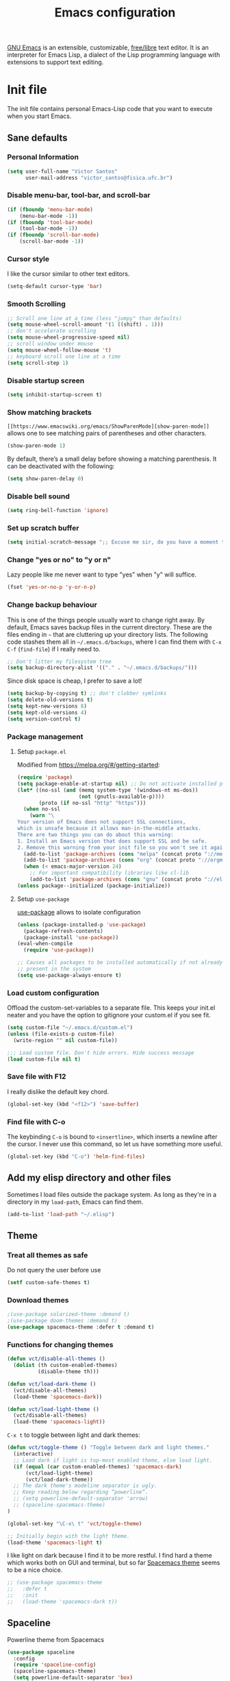 #+title: Emacs configuration

[[https://www.gnu.org/software/emacs/][GNU Emacs]] is an extensible, customizable, [[https://www.gnu.org/philosophy/free-sw.html][free/libre]] text editor. It is an interpreter for Emacs Lisp, a dialect of the Lisp programming language with extensions to support text editing.

* Init file
:properties:
:header-args:  :tangle "emacs/.emacs"
:header-args+: :tangle-mode (identity #o444)
:header-args+: :mkdirp yes
:header-args+: :shebang ";; -*- mode: emacs-lisp -*-"
:end:

The init file contains personal Emacs-Lisp code that you want to execute when you start Emacs.

** Sane defaults
*** Personal Information

 #+begin_src emacs-lisp
(setq user-full-name "Victor Santos"
      user-mail-address "victor_santos@fisica.ufc.br")
 #+end_src

*** Disable menu-bar, tool-bar, and scroll-bar

 #+begin_src emacs-lisp
(if (fboundp 'menu-bar-mode)
    (menu-bar-mode -1))
(if (fboundp 'tool-bar-mode)
    (tool-bar-mode -1))
(if (fboundp 'scroll-bar-mode)
    (scroll-bar-mode -1))
 #+end_src

*** Cursor style

 I like the cursor similar to other text editors.

 #+begin_src emacs-lisp
(setq-default cursor-type 'bar)
 #+end_src

*** Smooth Scrolling

#+begin_src emacs-lisp
;; Scroll one line at a time (less "jumpy" than defaults)
(setq mouse-wheel-scroll-amount '(1 ((shift) . 1)))
;; don't accelerate scrolling
(setq mouse-wheel-progressive-speed nil)
;; scroll window under mouse
(setq mouse-wheel-follow-mouse 't)
;; keyboard scroll one line at a time
(setq scroll-step 1)
#+end_src

*** Disable startup screen

 #+begin_src emacs-lisp
(setq inhibit-startup-screen t)
 #+end_src

*** Show matching brackets

 =[[https://www.emacswiki.org/emacs/ShowParenMode][show-paren-mode]]= allows one to see matching pairs of parentheses and other characters. 
 #+begin_src emacs-lisp
(show-paren-mode 1)
 #+end_src

 By default, there’s a small delay before showing a matching parenthesis. It can be deactivated with the following:
 #+begin_src emacs-lisp
(setq show-paren-delay 0)
 #+end_src

*** Disable bell sound

 #+begin_src emacs-lisp
(setq ring-bell-function 'ignore)
 #+end_src

*** Set up *scratch* buffer

 #+begin_src emacs-lisp
(setq initial-scratch-message ";; Excuse me sir, do you have a moment to talk about our\n;; Lord, Savior, and the one true operating system, EMACS?")
 #+end_src

*** Change "yes or no" to "y or n"

 Lazy people like me never want to type "yes" when "y" will suffice.

 #+begin_src emacs-lisp
(fset 'yes-or-no-p 'y-or-n-p)
 #+end_src

*** Change backup behaviour

 This is one of the things people usually want to change right away. By default, Emacs saves backup files in the current directory. These are the files ending in =~= that are cluttering up your directory lists. The following code stashes them all in =~/.emacs.d/backups=, where I can find them with =C-x C-f= (=find-file=) if I really need to.

 #+begin_src emacs-lisp
;; Don't litter my filesystem tree
(setq backup-directory-alist '(("." . "~/.emacs.d/backups/")))
 #+end_src

 Since disk space is cheap, I prefer to save a lot!
 #+begin_src emacs-lisp
(setq backup-by-copying t) ;; don't clobber symlinks
(setq delete-old-versions t)
(setq kept-new-versions 8)
(setq kept-old-versions 4)
(setq version-control t)
 #+end_src

*** Package management
**** Setup =package.el=

 Modified from https://melpa.org/#/getting-started:
 #+begin_src emacs-lisp
(require 'package)
(setq package-enable-at-startup nil) ;; Do not activate installed packages when Emacs starts
(let* ((no-ssl (and (memq system-type '(windows-nt ms-dos))
                    (not (gnutls-available-p))))
       (proto (if no-ssl "http" "https")))
  (when no-ssl
    (warn "\
Your version of Emacs does not support SSL connections,
which is unsafe because it allows man-in-the-middle attacks.
There are two things you can do about this warning:
1. Install an Emacs version that does support SSL and be safe.
2. Remove this warning from your init file so you won't see it again."))
  (add-to-list 'package-archives (cons "melpa" (concat proto "://melpa.org/packages/")) t)
  (add-to-list 'package-archives (cons "org" (concat proto "://orgmode.org/elpa/")) t)
  (when (< emacs-major-version 24)
    ;; For important compatibility libraries like cl-lib
    (add-to-list 'package-archives (cons "gnu" (concat proto "://elpa.gnu.org/packages/")))))
(unless package--initialized (package-initialize))
 #+end_src

**** Setup =use-package=

 [[https://jwiegley.github.io/use-package][use-package]] allows to isolate configuration 

 #+begin_src emacs-lisp
(unless (package-installed-p 'use-package)
  (package-refresh-contents)
  (package-install 'use-package))
(eval-when-compile
  (require 'use-package))

;; Causes all packages to be installed automatically if not already
;; present in the system
(setq use-package-always-ensure t)
 #+end_src

*** Load custom configuration

Offload the custom-set-variables to a separate file. This keeps your init.el neater and you have the option to gitignore your custom.el if you see fit.

#+begin_src emacs-lisp
(setq custom-file "~/.emacs.d/custom.el")
(unless (file-exists-p custom-file)
  (write-region "" nil custom-file))

;;; Load custom file. Don't hide errors. Hide success message
(load custom-file nil t)
#+end_src

*** Save file with F12

I really dislike the default key chord.

#+begin_src emacs-lisp
(global-set-key (kbd "<f12>") 'save-buffer)
#+end_src

*** Find file with C-o

The keybinding =C-o= is bound to =<insertline>=, which inserts a newline after the cursor. I never use this command, so let us have something more useful.

#+begin_src emacs-lisp
(global-set-key (kbd "C-o") 'helm-find-files)
#+end_src

** Add my elisp directory and other files

Sometimes I load files outside the package system. As long as they're in a directory in my =load-path=, Emacs can find them. 

#+begin_src emacs-lisp
(add-to-list 'load-path "~/.elisp")
#+end_src

** Theme
*** Treat all themes as safe

Do not query the user before use

#+begin_src emacs-lisp
(setf custom-safe-themes t)
#+end_src

*** Download themes

#+begin_src emacs-lisp
;(use-package solarized-theme :demand t)
;(use-package doom-themes :demand t)
(use-package spacemacs-theme :defer t :demand t)
#+end_src

*** Functions for changing themes

#+begin_src emacs-lisp
(defun vct/disable-all-themes ()
  (dolist (th custom-enabled-themes)
          (disable-theme th)))
#+end_src

#+begin_src emacs-lisp
(defun vct/load-dark-theme ()
  (vct/disable-all-themes)
  (load-theme 'spacemacs-dark))
#+end_src

#+begin_src emacs-lisp
(defun vct/load-light-theme ()
  (vct/disable-all-themes)
  (load-theme 'spacemacs-light))
#+end_src

=C-x t= to toggle between light and dark themes:
#+begin_src emacs-lisp
(defun vct/toggle-theme () "Toggle between dark and light themes."
  (interactive)
  ;; Load dark if light is top-most enabled theme, else load light.
  (if (equal (car custom-enabled-themes) 'spacemacs-dark)
      (vct/load-light-theme)
      (vct/load-dark-theme))
  ;; The dark theme's modeline separator is ugly.
  ;; Keep reading below regarding “powerline”.
  ;; (setq powerline-default-separator 'arrow)
  ;; (spaceline-spacemacs-theme)
)

(global-set-key "\C-x\ t" 'vct/toggle-theme)

;; Initially begin with the light theme.
(load-theme 'spacemacs-light t)
#+end_src

I like light on dark because I find it to be more restful. I find hard a theme which works both on GUI and terminal, but so far [[https://github.com/nashamri/spacemacs-theme][Spacemacs theme]] seems to be a nice choice.
#+begin_src emacs-lisp
;; (use-package spacemacs-theme
;;   :defer t
;;   :init
;;   (load-theme 'spacemacs-dark t))
#+end_src

** Spaceline

Powerline theme from Spacemacs

#+begin_src emacs-lisp
(use-package spaceline
  :config
  (require 'spaceline-config)
  (spaceline-spacemacs-theme)
  (setq powerline-default-separator 'box)
  (spaceline-compile))
#+end_src

** Clean up modeline

#+begin_src emacs-lisp
(use-package diminish)
#+end_src

** Undo/Redo window configuration

This enable [[https://www.emacswiki.org/emacs/WinnerMode][WinnerMode]]:
#+begin_src emacs-lisp
(when (fboundp 'winner-mode)
      (winner-mode 1))
#+end_src

** Jumping around the file

#+begin_src emacs-lisp
(use-package avy
  :bind (("C-;" . avy-goto-char)
         ("M-g g" . avy-goto-line)))
#+end_src

** Jumping around buffers

For this I use the nice [[https://github.com/abo-abo/ace-window][ace-window]] package.

#+begin_src emacs-lisp
(use-package ace-window
  :bind (("M-o" . ace-window)))
#+end_src

** Make Emacs discoverable

Displays available keybindings in popup, turning Emacs more discoverable.
#+begin_src emacs-lisp
(use-package which-key
  :diminish which-key-mode
  :init
  (which-key-mode)
  :config
  (setq which-key-idle-delay 0.05))
#+end_src

** Completion on steroids

[[https://github.com/emacs-helm/helm][Helm]] is is an Emacs framework for incremental completions and narrowing selections.

#+begin_src emacs-lisp
(use-package helm
  :diminish helm-mode
  :bind (("M-x" . helm-M-x)
         ("C-x C-f" . helm-find-files)
         ("C-x C-r" . helm-recentf)
         ("C-x C-b" . helm-buffers-list)
         ("C-x b" . helm-buffers-list))
  :config
  (progn
    (setq helm-buffers-fuzzy-matching t)
    (customize-set-variable 'helm-ff-lynx-style-map t)
    (define-key helm-map (kbd "<left>") 'helm-previous-source)
    (define-key helm-map (kbd "<right>") 'helm-next-source)
    ;; Change back behaviour of TAB completion in =helm-find-files=
    (define-key helm-map (kbd "TAB") 'helm-execute-persistent-action)
    (helm-mode 1)))
#+end_src

I also add [[https://company-mode.github.io/][company-mode]], which is a completion framework for emacs:
#+begin_src emacs-lisp
(use-package company
  :config
  (setq company-tooltip-align-annotations t)
  (setq company-tooltip-flip-when-above t)
  ;; Easy navigation to candidates with M-<n>
  (setq company-show-numbers t)
  (setq company-require-match nil)
  (add-hook 'after-init-hook 'global-company-mode))
#+end_src
** Sane undo/redo

The =undo-tree-mode= replaces Emacs' undo system with a system that treats undo history as a branching tree of changes:

#+begin_src emacs-lisp
(use-package undo-tree
  :init (global-undo-tree-mode)
  :config
  ;; Turn on everywhere
  (global-undo-tree-mode 1)
  ;; Each node in the tree should have a timestamp
  (setq undo-tree-visualizer-timestamps t)
  ;; Show a diff window displaying changes between undo nodes
  (setq undo-tree-visualizer-diff t)
  ;; Make ctrl-z undo
  (global-set-key (kbd "C-z") 'undo)
  ;; Make ctrl-Z redo
  (defalias 'redo 'undo-tree-redo)
  (global-set-key (kbd "C-S-z") 'redo))
#+end_src

** Git configuration

[[https://magit.vc/][Magit]] is a wonderful git interface for emacs

#+begin_src emacs-lisp
(use-package magit
  :bind (("C-x g" . magit-status)))
(use-package git-gutter-fringe
  :config
  (global-git-gutter-mode t))
#+end_src
** LaTeX configuration

#+begin_src emacs-lisp
(use-package tex
  :defer t
  :ensure auctex
  :config
  (setq TeX-auto-save t))
#+end_src

** Spelling

#+begin_src emacs-lisp
(use-package flyspell
  :diminish flyspell-mode
  :hook ((prog-mode . flyspell-prog-mode)
	 (text-mode . flyspell-mode)))

(setq ispell-program-name "/usr/bin/aspell")
(setq ispell-dictionary "en_US") ;; set the default dictionary

(eval-after-load "flyspell"
  ' (progn
     (define-key flyspell-mouse-map [down-mouse-3] #'flyspell-correct-word)
     (define-key flyspell-mouse-map [mouse-3] #'undefined)))

(global-font-lock-mode t)
(custom-set-faces '(flyspell-incorrect ((t (:inverse-video t)))))

(setq ispell-silently-savep t)
#+end_src

** Programming languages
*** Ruby

#+begin_src emacs-lisp
(use-package inf-ruby
  :init
  (add-hook 'ruby-mode-hook 'inf-ruby-minor-mode)
  :config
  (progn
    (add-to-list 'inf-ruby-implementations '("pry" . "pry"))
    (setq inf-ruby-default-implementation "pry")))
#+end_src

*** R

#+begin_src emacs-lisp
(use-package ess
  :ensure ess
  :commands (inferior-ess-mode ess-help-mode)
  :config
  (setq inferior-R-args "--quiet"))
#+end_src
** Load external plugins

#+begin_src emacs-lisp
(use-package org
  :pin org
  :ensure org-plus-contrib ;; Workaround
  :config
  (require 'user-init-org))
#+end_src

* Org configuration
:properties:
:header-args:  :tangle "emacs/.elisp/user-init-org.el"
:header-args+: :mkdirp yes
:header-args+: :noweb yes
:end:

Org is so awesome it deserves a package itself:
#+begin_src emacs-lisp
;; package --- Summary
;;; configure org mode
;;; Commentary:
;; Configures org mode parameters

;;; Code:

<<org-conf>>

(message "configuring org-mode")
(provide 'user-init-org)
;;; user-init-org.el ends here
#+end_src

** General configuration
:properties:
:header-args+: :noweb-ref org-conf
:header-args+: :tangle no
:end:

*** Ident mode by default

#+begin_src emacs-lisp
(add-hook 'org-mode-hook 'org-indent-mode)
#+end_src

*** Visual lines by default

#+begin_src emacs-lisp
(add-hook 'org-mode-hook 'visual-line-mode)
#+end_src

*** Fix tag position

#+begin_src emacs-lisp
(setq org-tags-column 0)
#+end_src

*** Stop the org-level headers from increasing in height relative to the other text

#+begin_src emacs-lisp
(defun my/org-mode-hook ()
  "Stop the org-level headers from increasing in height relative to the other text."
  (dolist (face '(org-level-1 org-level-2 org-level-3 org-level-4 org-level-5))
    (set-face-attribute face nil :weight 'normal :height 1.0)))
(add-hook 'org-mode-hook 'my/org-mode-hook)
#+end_src

** LaTeX
:properties:
:header-args+: :noweb-ref org-conf
:header-args+: :tangle no
:end:

*** Fix fragment preview size

Solution from [[https://ipfs-sec.stackexchange.cloudflare-ipfs.com/emacs/A/question/3387.html][here]]:

#+begin_src emacs-lisp
;; Default scaling
(setq org-format-latex-options (plist-put org-format-latex-options :scale 2.0))

(defun update-org-latex-fragments ()
  (org-toggle-latex-fragment '(16))
  (let ((text-scale-factor (expt text-scale-mode-step text-scale-mode-amount)))
    (plist-put org-format-latex-options :scale (* 2.3 text-scale-factor))
    (princ (plist-get org-format-latex-options :scale))
    )
  (org-toggle-latex-fragment '(16)))
(add-hook 'text-scale-mode-hook 'update-org-latex-fragments)
#+end_src

*** Fix fragment preview numbering

In org-mode we can use LaTeX equations, and toggle an overlay that shows what the rendered equation will look like. However, each fragment is created in isolation, meaning that numbering is almost always wrong, and typically with each numbered equation starting with (1). [[http://kitchingroup.cheme.cmu.edu/blog/2016/11/07/Better-equation-numbering-in-LaTeX-fragments-in-org-mode/][This hack]], stolen from John Kitchin, solves this in a nice way for my purposes.

#+begin_src emacs-lisp
(require 'cl-lib)
(require 'cl)
(defun org-renumber-environment (orig-func &rest args)
  "Improve equation numbering"
  (let ((results '())
	(counter -1)
	(numberp))
    (setq results (loop for (begin .  env) in
			(org-element-map (org-element-parse-buffer) 'latex-environment
			  (lambda (env)
			    (cons
			     (org-element-property :begin env)
			     (org-element-property :value env))))
			collect
			(cond
			 ((and (string-match "\\\\begin{equation}" env)
			       (not (string-match "\\\\tag{" env)))
			  (incf counter)
			  (cons begin counter))
			 ((string-match "\\\\begin{align}" env)
			  (prog2
			      (incf counter)
			      (cons begin counter)
			    (with-temp-buffer
			      (insert env)
			      (goto-char (point-min))
			      ;; \\ is used for a new line. Each one leads to a number
			      (incf counter (count-matches "\\\\$"))
			      ;; unless there are nonumbers.
			      (goto-char (point-min))
			      (decf counter (count-matches "\\nonumber")))))
			 (t
			  (cons begin nil)))))
    (when (setq numberp (cdr (assoc (point) results)))
      (setf (car args)
	    (concat
	     (format "\\setcounter{equation}{%s}\n" numberp)
	     (car args)))))
  (apply orig-func args))

(advice-add 'org-create-formula-image :around #'org-renumber-environment)
#+end_src

*** Automatic LaTeX fragment previewing toggle

This solution (found [[http://slumpy.org/blog/2017-02-01-automatic-latex-preview-in-org-mode/][here]]) enables org-mode LaTeX preview images when the cursor is over the equation.
#+begin_src emacs-lisp
(defvar kk/org-latex-fragment-last nil
  "Holds last fragment/environment you were on.")

(defun kk/org-in-latex-fragment-p ()
  "Return the point where the latex fragment begins, if inside
  a latex fragment. Else return false"
  (let* ((el (org-element-context))
	 (el-type (car el)))
    (and (or (eq 'latex-fragment el-type) (eq 'latex-environment el-type))
	 (org-element-property :begin el))))

(defun kk/org-latex-fragment-toggle ()
  "Toggle a latex fragment image "
  (and (eq 'org-mode major-mode)
       (let ((begin (kk/org-in-latex-fragment-p)))
	 (cond
	  ;; were on a fragment and now on a new fragment
	  ((and
	    ;; fragment we were on
	    kk/org-latex-fragment-last
	    ;; and are on a fragment now
	    begin

	    ;; but not on the last one this is a little tricky. as you edit the
	    ;; fragment, it is not equal to the last one. We use the begin
	    ;; property which is less likely to change for the comparison.
	    (not (and kk/org-latex-fragment-last
		      (= begin
			 kk/org-latex-fragment-last))))
	   ;; go back to last one and put image back, provided there is still a fragment there
	   (save-excursion
	     (goto-char kk/org-latex-fragment-last)
	     (when (kk/org-in-latex-fragment-p) (org-preview-latex-fragment))

	     ;; now remove current image
	     (goto-char begin)
	     (let ((ov (loop for ov in (org--list-latex-overlays)
			     if
			     (and
			      (<= (overlay-start ov) (point))
			      (>= (overlay-end ov) (point)))
			     return ov)))
	       (when ov
		 (delete-overlay ov)))
	     ;; and save new fragment
	     (setq kk/org-latex-fragment-last begin)))

	  ;; were on a fragment and now are not on a fragment
	  ((and
	    ;; not on a fragment now
	    (not begin)
	    ;; but we were on one
	    kk/org-latex-fragment-last)
	   ;; put image back on, provided that there is still a fragment here.
	   (save-excursion
	     (goto-char kk/org-latex-fragment-last)
	     (when (kk/org-in-latex-fragment-p) (org-preview-latex-fragment)))

	   ;; unset last fragment
	   (setq kk/org-latex-fragment-last nil))

	  ;; were not on a fragment, and now are
	  ((and
	    ;; we were not one one
	    (not kk/org-latex-fragment-last)
	    ;; but now we are
	    begin)
	   ;; remove image
	   (save-excursion
	     (goto-char begin)
	     (let ((ov (loop for ov in (org--list-latex-overlays)
			     if
			     (and
			      (<= (overlay-start ov) (point))
			      (>= (overlay-end ov) (point)))
			     return ov)))
	       (when ov
		 (delete-overlay ov))))
	   (setq kk/org-latex-fragment-last begin))))))

(add-hook 'post-command-hook 'kk/org-latex-fragment-toggle t)
#+end_src

*** LaTeX code syntax highlighting

#+begin_src emacs-lisp
(setq org-highlight-latex-and-related '(latex script entities))
#+end_src

*** Quick insertion of LaTeX environment

#+begin_src emacs-lisp
(add-hook 'org-mode-hook 'turn-on-org-cdlatex)
#+end_src

** Babel
:properties:
:header-args+: :noweb-ref org-conf
:header-args+: :tangle no
:end:

*** Preserve leading whitespace on export

#+begin_src emacs-lisp
(setq org-src-preserve-indentation t)
#+end_src

*** Load languages

#+begin_src emacs-lisp
;; active Babel languages
(org-babel-do-load-languages
 'org-babel-load-languages
 '((shell . t)
   (R . t)
   (ruby . t)
   (C . t)
   (python . t)
   (fortran . t)
   (makefile . t)
   (emacs-lisp . nil)))
#+end_src
